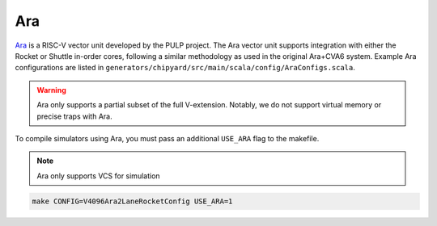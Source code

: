 Ara
===

`Ara <https://github.com/pulp-platform/ara>`__ is a RISC-V vector unit developed by the PULP project.
The Ara vector unit supports integration with either the Rocket or Shuttle in-order cores, following a similar methodology as used in the original Ara+CVA6 system.
Example Ara configurations are listed in ``generators/chipyard/src/main/scala/config/AraConfigs.scala``.

.. Warning:: Ara only supports a partial subset of the full V-extension. Notably, we do not support virtual memory or precise traps with Ara.

To compile simulators using Ara, you must pass an additional ``USE_ARA`` flag to the makefile.

.. Note:: Ara only supports VCS for simulation

.. code-block:: shell

     make CONFIG=V4096Ara2LaneRocketConfig USE_ARA=1
